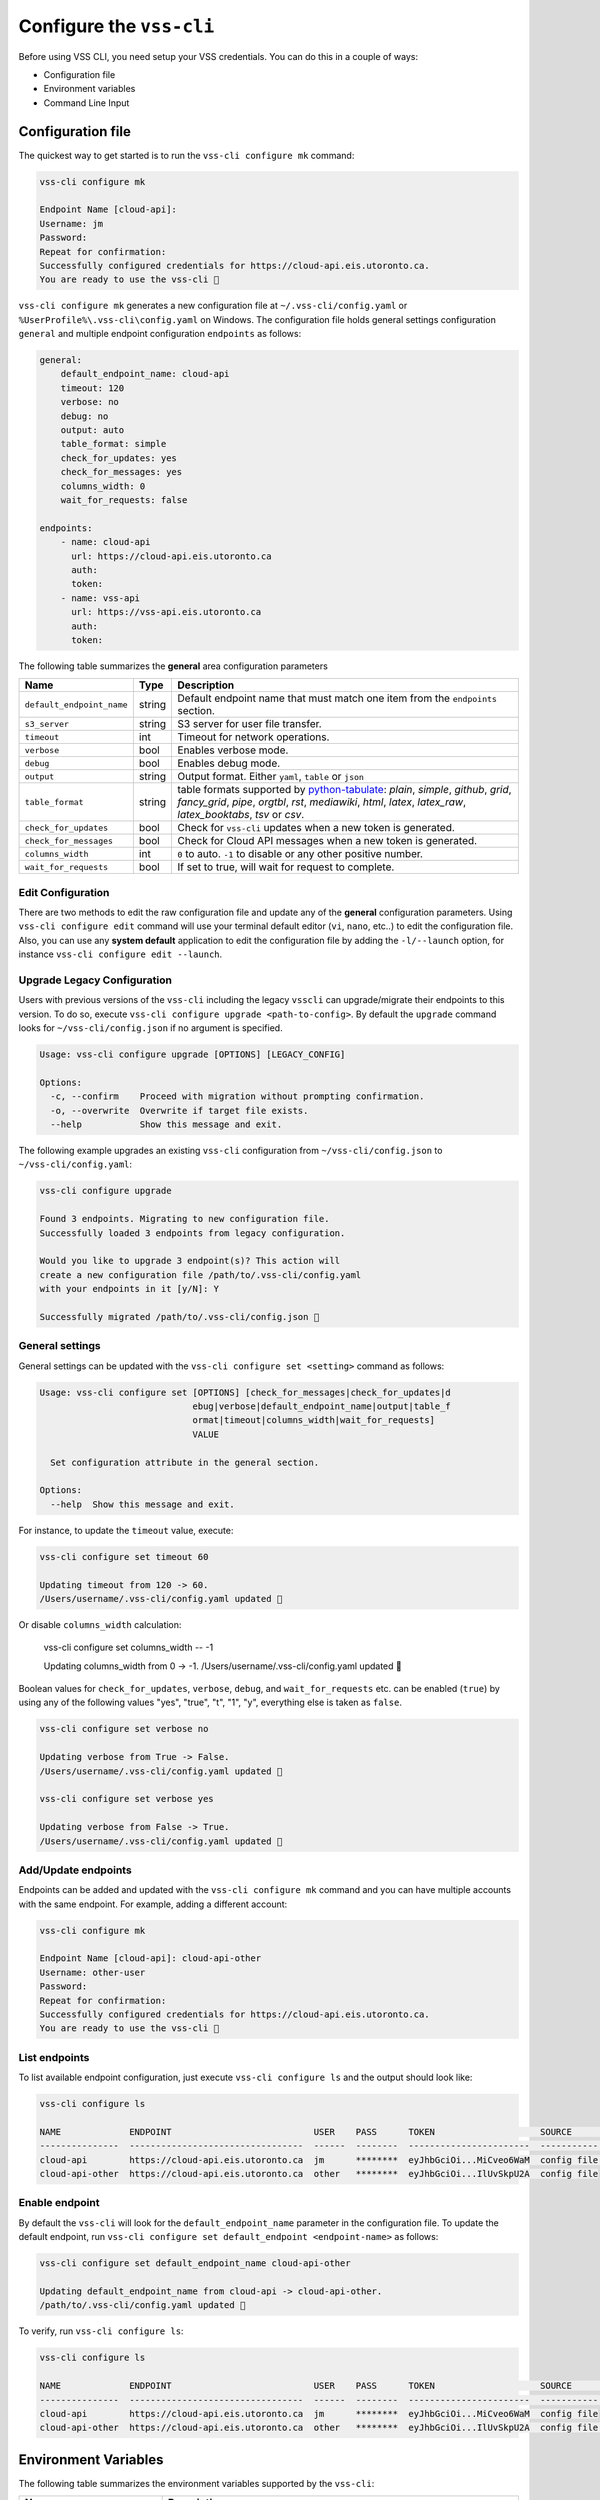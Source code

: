 .. _Configuration:

Configure the ``vss-cli``
=========================

Before using VSS CLI, you need setup your VSS credentials.
You can do this in a couple of ways:

* Configuration file
* Environment variables
* Command Line Input

Configuration file
------------------
The quickest way to get started is to run the ``vss-cli configure mk`` command:

.. code-block:: bash

    vss-cli configure mk

    Endpoint Name [cloud-api]:
    Username: jm
    Password:
    Repeat for confirmation:
    Successfully configured credentials for https://cloud-api.eis.utoronto.ca.
    You are ready to use the vss-cli 🚀

``vss-cli configure mk`` generates a new configuration file at
``~/.vss-cli/config.yaml`` or ``%UserProfile%\.vss-cli\config.yaml``
on Windows. The configuration file holds general settings configuration
``general`` and multiple endpoint configuration ``endpoints`` as follows:

.. code-block:: yaml

    general:
        default_endpoint_name: cloud-api
        timeout: 120
        verbose: no
        debug: no
        output: auto
        table_format: simple
        check_for_updates: yes
        check_for_messages: yes
        columns_width: 0
        wait_for_requests: false

    endpoints:
        - name: cloud-api
          url: https://cloud-api.eis.utoronto.ca
          auth:
          token:
        - name: vss-api
          url: https://vss-api.eis.utoronto.ca
          auth:
          token:

The following table summarizes the **general** area configuration parameters

+---------------------------+--------+--------------------------------------+
| Name                      | Type   | Description                          |
+===========================+========+======================================+
| ``default_endpoint_name`` | string | Default endpoint name that must match|
|                           |        | one item from the ``endpoints``      |
|                           |        | section.                             |
+---------------------------+--------+--------------------------------------+
| ``s3_server``             | string | S3 server for user file transfer.    |
+---------------------------+--------+--------------------------------------+
| ``timeout``               | int    | Timeout for network operations.      |
+---------------------------+--------+--------------------------------------+
| ``verbose``               | bool   | Enables verbose mode.                |
+---------------------------+--------+--------------------------------------+
| ``debug``                 | bool   | Enables debug mode.                  |
+---------------------------+--------+--------------------------------------+
| ``output``                | string | Output format. Either ``yaml``,      |
|                           |        | ``table`` or ``json``                |
+---------------------------+--------+--------------------------------------+
| ``table_format``          | string | table formats supported by           |
|                           |        | `python-tabulate`_: `plain`,         |
|                           |        | `simple`, `github`,                  |
|                           |        | `grid`, `fancy_grid`, `pipe`,        |
|                           |        | `orgtbl`, `rst`, `mediawiki`,        |
|                           |        | `html`, `latex`,                     |
|                           |        | `latex_raw`, `latex_booktabs`, `tsv` |
|                           |        | or `csv`.                            |
+---------------------------+--------+--------------------------------------+
| ``check_for_updates``     | bool   | Check for ``vss-cli`` updates when a |
|                           |        | new token is generated.              |
+---------------------------+--------+--------------------------------------+
| ``check_for_messages``    | bool   | Check for Cloud API messages when a  |
|                           |        | new token is generated.              |
+---------------------------+--------+--------------------------------------+
|      ``columns_width``    | int    | ``0`` to auto. ``-1`` to disable or  |
|                           |        | any other positive number.           |
+---------------------------+--------+--------------------------------------+
|  ``wait_for_requests``    | bool   | If set to true, will wait for request|
|                           |        | to complete.                         |
+---------------------------+--------+--------------------------------------+

Edit Configuration
~~~~~~~~~~~~~~~~~~

There are two methods to edit the raw configuration file and update any of the
**general** configuration parameters. Using ``vss-cli configure edit`` command
will use your terminal default editor (``vi``, ``nano``, etc..) to edit the
configuration file. Also, you can use any **system default** application to
edit the configuration file by adding the ``-l/--launch`` option, for instance
``vss-cli configure edit --launch``.


Upgrade Legacy Configuration
~~~~~~~~~~~~~~~~~~~~~~~~~~~~

Users with previous versions of the ``vss-cli`` including the legacy ``vsscli``
can upgrade/migrate their endpoints to this version. To do so, execute
``vss-cli configure upgrade <path-to-config>``. By default the ``upgrade``
command looks for ``~/vss-cli/config.json`` if no argument is specified.

.. code-block:: bash

    Usage: vss-cli configure upgrade [OPTIONS] [LEGACY_CONFIG]

    Options:
      -c, --confirm    Proceed with migration without prompting confirmation.
      -o, --overwrite  Overwrite if target file exists.
      --help           Show this message and exit.


The following example upgrades an existing ``vss-cli`` configuration from
``~/vss-cli/config.json`` to ``~/vss-cli/config.yaml``:

.. code-block:: bash

    vss-cli configure upgrade

    Found 3 endpoints. Migrating to new configuration file.
    Successfully loaded 3 endpoints from legacy configuration.

    Would you like to upgrade 3 endpoint(s)? This action will
    create a new configuration file /path/to/.vss-cli/config.yaml
    with your endpoints in it [y/N]: Y

    Successfully migrated /path/to/.vss-cli/config.json 🎉


General settings
~~~~~~~~~~~~~~~~

General settings can be updated with the ``vss-cli configure set <setting>``
command as follows:

.. code-block:: bash

    Usage: vss-cli configure set [OPTIONS] [check_for_messages|check_for_updates|d
                                 ebug|verbose|default_endpoint_name|output|table_f
                                 ormat|timeout|columns_width|wait_for_requests]
                                 VALUE

      Set configuration attribute in the general section.

    Options:
      --help  Show this message and exit.


For instance, to update the ``timeout`` value, execute:

.. code-block:: bash

    vss-cli configure set timeout 60

    Updating timeout from 120 -> 60.
    /Users/username/.vss-cli/config.yaml updated 💾

Or disable ``columns_width`` calculation:

    vss-cli configure set columns_width -- -1

    Updating columns_width from 0 -> -1.
    /Users/username/.vss-cli/config.yaml updated 💾


Boolean values for ``check_for_updates``, ``verbose``, ``debug``,
and ``wait_for_requests`` etc. can be enabled (``true``) by using any
of the following values "yes", "true", "t", "1", "y", everything else
is taken as ``false``.

.. code-block:: bash

    vss-cli configure set verbose no

    Updating verbose from True -> False.
    /Users/username/.vss-cli/config.yaml updated 💾

    vss-cli configure set verbose yes

    Updating verbose from False -> True.
    /Users/username/.vss-cli/config.yaml updated 💾


Add/Update endpoints
~~~~~~~~~~~~~~~~~~~~

Endpoints can be added and updated with the ``vss-cli configure mk``
command and you can have multiple accounts with the same endpoint.
For example, adding a different account:

.. code-block:: bash

    vss-cli configure mk

    Endpoint Name [cloud-api]: cloud-api-other
    Username: other-user
    Password:
    Repeat for confirmation:
    Successfully configured credentials for https://cloud-api.eis.utoronto.ca.
    You are ready to use the vss-cli 🚀


List endpoints
~~~~~~~~~~~~~~

To list available endpoint configuration, just execute
``vss-cli configure ls`` and the output should look like:

.. code-block:: bash

    vss-cli configure ls

    NAME             ENDPOINT                           USER    PASS      TOKEN                    SOURCE       DEFAULT
    ---------------  ---------------------------------  ------  --------  -----------------------  -----------  ---------
    cloud-api        https://cloud-api.eis.utoronto.ca  jm      ********  eyJhbGciOi...MiCveo6WaM  config file  ✅
    cloud-api-other  https://cloud-api.eis.utoronto.ca  other   ********  eyJhbGciOi...IlUvSkpU2A  config file


Enable endpoint
~~~~~~~~~~~~~~~
By default the ``vss-cli`` will look for the ``default_endpoint_name``
parameter in the configuration file. To update the default endpoint,
run ``vss-cli configure set default_endpoint <endpoint-name>`` as follows:


.. code-block:: bash

    vss-cli configure set default_endpoint_name cloud-api-other

    Updating default_endpoint_name from cloud-api -> cloud-api-other.
    /path/to/.vss-cli/config.yaml updated 💾

To verify, run ``vss-cli configure ls``:

.. code-block:: bash

    vss-cli configure ls

    NAME             ENDPOINT                           USER    PASS      TOKEN                    SOURCE       DEFAULT
    ---------------  ---------------------------------  ------  --------  -----------------------  -----------  ---------
    cloud-api        https://cloud-api.eis.utoronto.ca  jm      ********  eyJhbGciOi...MiCveo6WaM  config file
    cloud-api-other  https://cloud-api.eis.utoronto.ca  other   ********  eyJhbGciOi...IlUvSkpU2A  config file  ✅


Environment Variables
---------------------

The following table summarizes the environment variables
supported by the ``vss-cli``:

+-----------------------+--------------------------------------+
| Name                  | Description                          |
+=======================+======================================+
| VSS_ENDPOINT          | Cloud API endpoint URL or endpoint   |
|                       | name defined in configuration file.  |
+-----------------------+--------------------------------------+
| VSS_S3_SERVER         | S3 server for user file transfer.    |
+-----------------------+--------------------------------------+
| VSS_VPN_SERVER        | VPN server for MFA management        |
+-----------------------+--------------------------------------+
| VSS_TIMEOUT           | Timeout for network operations.      |
+-----------------------+--------------------------------------+
| VSS_USER              | Default Username to use for          |
|                       | generating an access token.          |
|                       | Token will not persist.              |
+-----------------------+--------------------------------------+
| VSS_USER_PASS         | Default username password for        |
|                       | generating an access token.          |
|                       | Token will not persist.              |
+-----------------------+--------------------------------------+
| VSS_TOKEN             | Manually generated Cloud API Token.  |
+-----------------------+--------------------------------------+
| VSS_CONFIG            | Relative or full path to non-standard|
|                       | location to configuration file.      |
+-----------------------+--------------------------------------+
| VSS_OUTPUT            | Output format. Either ``yaml``,      |
|                       | ``table`` or ``json``.               |
+-----------------------+--------------------------------------+
| VSS_TABLE             | Table format to be used by tabulate. |
+-----------------------+--------------------------------------+
| VSS_COL_WIDTH         | ``0`` to auto. ``-1`` to disable or  |
|                       | any other positive number.           |
+-----------------------+--------------------------------------+
| VSS_WAIT_FOR_REQUESTS | If set to true, will wait for request|
|                       | to complete.                         |
+-----------------------+--------------------------------------+

If you would like to have a stateless configuration, set ``VSS_USER``
and ``VSS_USER_PASS`` or ``VSS_TOKEN`` with a token generated manually:

.. code-block:: bash

    export VSS_USER=USER
    export VSS_USER_PASS=superstrongpassword
    # or
    export VSS_TOKEN=long_jwt_token


Command Line Input
------------------

The following table summarizes the command line input options
supported by the ``vss-cli``:

+---------------------------+-----------------------------------------------+
| Option                    | Description                                   |
+===========================+===============================================+
| ``-e``/``--endpoint``     | Cloud API endpoint URL endpoint name defined  |
|                           | in configuration file.                        |
+---------------------------+-----------------------------------------------+
| ``-w``/``--s3-server``    | S3 server for user file transfer.             |
+---------------------------+-----------------------------------------------+
| ``-vpn``/``--vpn-server``  | VPN server for MFA management                |
+---------------------------+-----------------------------------------------+
| ``--timeout``             | HTTP timeout value.                           |
+---------------------------+-----------------------------------------------+
| ``-u``/``--username``     | Default Username to use for generating an     |
|                           | access token. Token will not persist.         |
+---------------------------+-----------------------------------------------+
| ``-p``/``--password``     | Default username password for generating an   |
|                           | access token. Token will not persist.         |
+---------------------------+-----------------------------------------------+
| ``-t``/``--token``        | Manually generated Cloud API Access Token.    |
+---------------------------+-----------------------------------------------+
| ``-c``/``--config``       | Relative or full path to non-standard location|
|                           | to configuration file.                        |
+---------------------------+-----------------------------------------------+
| ``-o``/``--output``       | Output format. Either ``yaml``, ``table`` or  |
|                           | ``json``.                                     |
+---------------------------+-----------------------------------------------+
| ``--table-format``        | Table format to be used by tabulate.          |
+---------------------------+-----------------------------------------------+
| ``--columns``             | Custom columns key=value list.                |
+---------------------------+-----------------------------------------------+
| ``--columns-width``       | Truncates column values (0: auto, -1: disable)|
+---------------------------+-----------------------------------------------+
| ``--wait / --no-wait``    |  Wait for request(s) to complete              |
+---------------------------+-----------------------------------------------+

The ``vss-cli`` configuration file can be configured using a mix
of both user input and command line options as follows:

.. code-block:: bash

    vss-cli --endpoint https://vss-api.eis.utoronto.ca configure mk --endpoint-name vss-api-jm

    Username: jm
    Password:
    Repeat for confirmation:
    Would you like to replace existing configuration?
     vss-api-jm:jm: https://vss-api.eis.utoronto.ca [y/N]: y
    Successfully configured credentials for https://vss-api.eis.utoronto.ca.
    You are ready to use the vss-cli 🚀

Then, if the new endpoint isn't the ``default_endpoint_name`` in the
configuration file, you can specify the endpoint name in ``--endpoint``
option as follows:

.. code-block:: bash

    vss-cli --endpoint vss-api-jm compute vm ls

    ...


.. _`python-tabulate`: https://pypi.org/project/tabulate/
